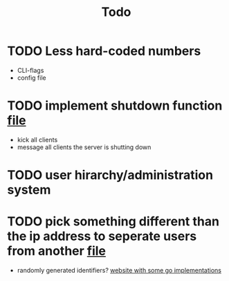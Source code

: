 #+TITLE: Todo

* TODO Less hard-coded numbers
- CLI-flags
- config file
* TODO implement shutdown function [[file:/home/max/devel/go/tcp-chat/chat/server.go::41][file]]
- kick all clients
- message all clients the server is shutting down
* TODO user hirarchy/administration system
* TODO pick something different than the ip address to seperate users from another [[file:/home/max/devel/go/tcp-chat/chat/room.go::9][file]]
- randomly generated identifiers? [[https://blog.kowalczyk.info/article/JyRZ/generating-good-unique-ids-in-go.html][website with some go implementations]]
